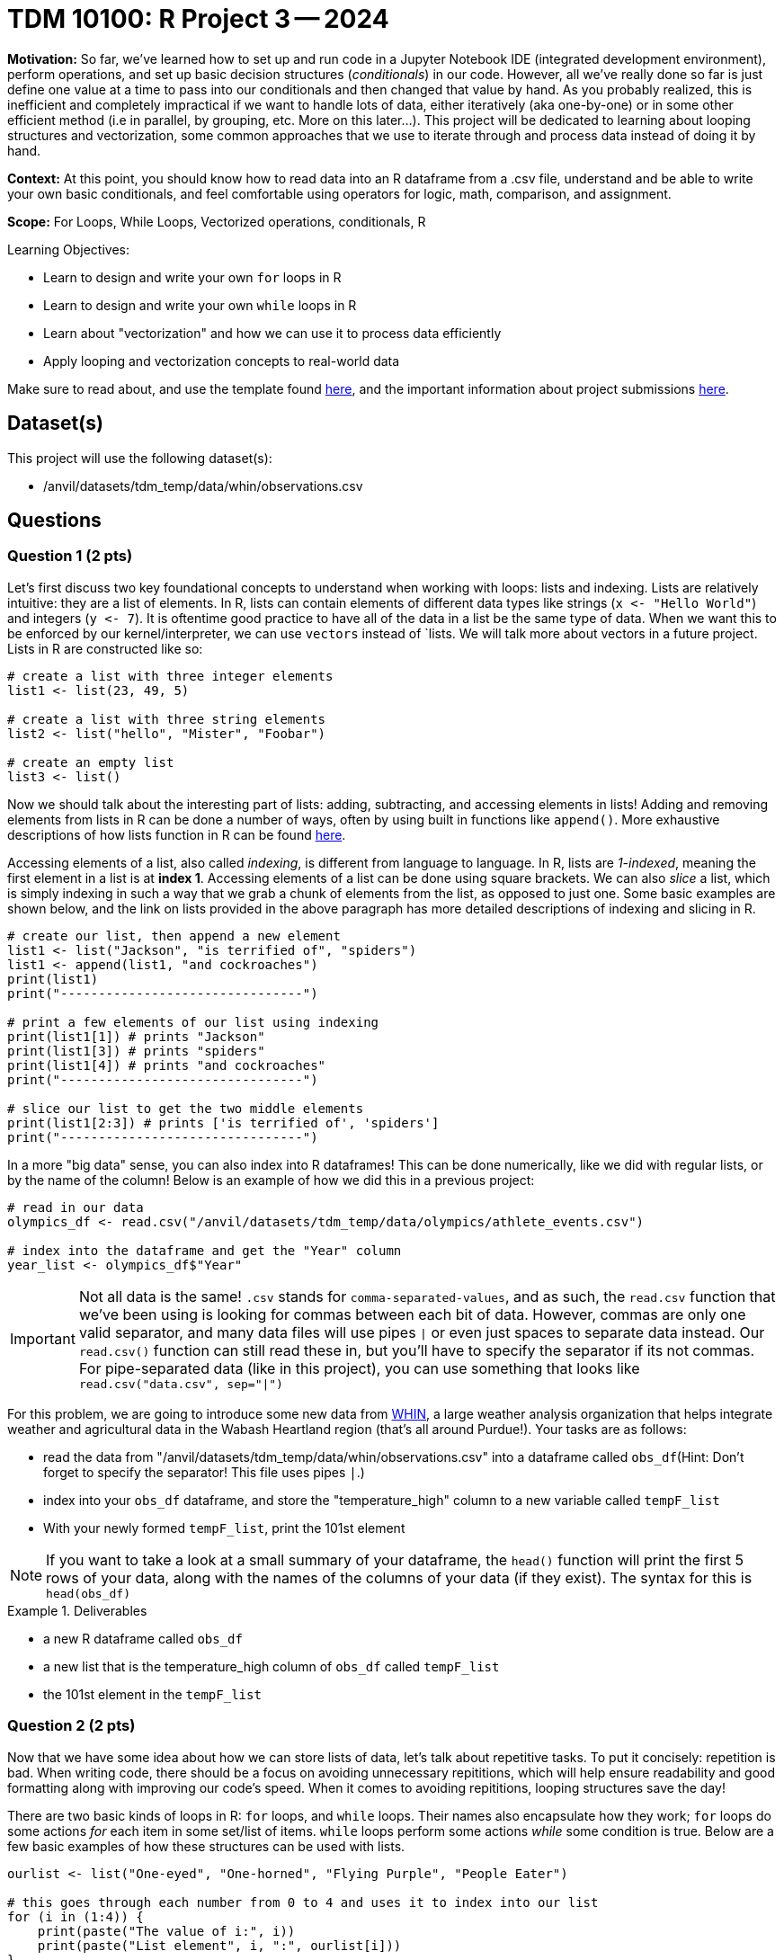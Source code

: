 = TDM 10100: R Project 3 -- 2024

**Motivation:** So far, we've learned how to set up and run code in a Jupyter Notebook IDE (integrated development environment), perform operations, and set up basic decision structures (_conditionals_) in our code. However, all we've really done so far is just define one value at a time to pass into our conditionals and then changed that value by hand. As you probably realized, this is inefficient and completely impractical if we want to handle lots of data, either iteratively (aka one-by-one) or in some other efficient method (i.e in parallel, by grouping, etc. More on this later...). This project will be dedicated to learning about looping structures and vectorization, some common approaches that we use to iterate through and process data instead of doing it by hand.

**Context:** At this point, you should know how to read data into an R dataframe from a .csv file, understand and be able to write your own basic conditionals, and feel comfortable using operators for logic, math, comparison, and assignment.

**Scope:** For Loops, While Loops, Vectorized operations, conditionals, R 

.Learning Objectives:
****
- Learn to design and write your own `for` loops in R
- Learn to design and write your own `while` loops in R
- Learn about "vectorization" and how we can use it to process data efficiently
- Apply looping and vectorization concepts to real-world data
****

Make sure to read about, and use the template found xref:templates.adoc[here], and the important information about project submissions xref:submissions.adoc[here].

== Dataset(s)

This project will use the following dataset(s):

- /anvil/datasets/tdm_temp/data/whin/observations.csv

== Questions

=== Question 1 (2 pts)

Let's first discuss two key foundational concepts to understand when working with loops: lists and indexing. Lists are relatively intuitive: they are a list of elements. In R, lists can contain elements of different data types like strings (`x \<- "Hello World"`) and integers (`y \<- 7`). It is oftentime good practice to have all of the data in a list be the same type of data. When we want this to be enforced by our kernel/interpreter, we can use `vectors` instead of `lists. We will talk more about vectors in a future project. Lists in R are constructed like so:

[source, r]
----
# create a list with three integer elements
list1 <- list(23, 49, 5)

# create a list with three string elements
list2 <- list("hello", "Mister", "Foobar")

# create an empty list
list3 <- list()
----

Now we should talk about the interesting part of lists: adding, subtracting, and accessing elements in lists! Adding and removing elements from lists in R can be done a number of ways, often by using built in functions like `append()`. More exhaustive descriptions of how lists function in R can be found https://www.w3schools.com/r/r_lists.asp[here].

Accessing elements of a list, also called _indexing_, is different from language to language. In R, lists are _1-indexed_, meaning the first element in a list is at **index 1**. Accessing elements of a list can be done using square brackets. We can also _slice_ a list, which is simply indexing in such a way that we grab a chunk of elements from the list, as opposed to just one. Some basic examples are shown below, and the link on lists provided in the above paragraph has more detailed descriptions of indexing and slicing in R.

[source, r]
----
# create our list, then append a new element
list1 <- list("Jackson", "is terrified of", "spiders")
list1 <- append(list1, "and cockroaches")
print(list1)
print("--------------------------------")

# print a few elements of our list using indexing
print(list1[1]) # prints "Jackson"
print(list1[3]) # prints "spiders"
print(list1[4]) # prints "and cockroaches"
print("--------------------------------")

# slice our list to get the two middle elements
print(list1[2:3]) # prints ['is terrified of', 'spiders']
print("--------------------------------")
----

In a more "big data" sense, you can also index into R dataframes! This can be done numerically, like we did with regular lists, or by the name of the column! Below is an example of how we did this in a previous project:

[source, r]
----
# read in our data
olympics_df <- read.csv("/anvil/datasets/tdm_temp/data/olympics/athlete_events.csv")
    
# index into the dataframe and get the "Year" column
year_list <- olympics_df$"Year"
----

[IMPORTANT]
====
Not all data is the same! `.csv` stands for `comma-separated-values`, and as such, the `read.csv` function that we've been using is looking for commas between each bit of data. However, commas are only one valid separator, and many data files will use pipes `|` or even just spaces to separate data instead. Our `read.csv()` function can still read these in, but you'll have to specify the separator if its not commas. For pipe-separated data (like in this project), you can use something that looks like `read.csv("data.csv", sep="|")`
====

For this problem, we are going to introduce some new data from https://data.whin.org/[WHIN], a large weather analysis organization that helps integrate weather and agricultural data in the Wabash Heartland region (that's all around Purdue!). Your tasks are as follows:

- read the data from "/anvil/datasets/tdm_temp/data/whin/observations.csv" into a dataframe called `obs_df`(Hint: Don't forget to specify the separator! This file uses pipes `|`.)
- index into your `obs_df` dataframe, and store the "temperature_high" column to a new variable called `tempF_list`
- With your newly formed `tempF_list`, print the 101st element

[NOTE]
====
If you want to take a look at a small summary of your dataframe, the `head()` function will print the first 5 rows of your data, along with the names of the columns of your data (if they exist). The syntax for this is `head(obs_df)`
====

.Deliverables
====
- a new R dataframe called `obs_df`
- a new list that is the temperature_high column of `obs_df` called `tempF_list`
- the 101st element in the `tempF_list`
====

=== Question 2 (2 pts)

Now that we have some idea about how we can store lists of data, let's talk about repetitive tasks. To put it concisely: repetition is bad. When writing code, there should be a focus on avoiding unnecessary repititions, which will help ensure readability and good formatting along with improving our code's speed. When it comes to avoiding repititions, looping structures save the day!

There are two basic kinds of loops in R: `for` loops, and `while` loops. Their names also encapsulate how they work; `for` loops do some actions _for_ each item in some set/list of items. `while` loops perform some actions _while_ some condition is true. Below are a few basic examples of how these structures can be used with lists.

[source, r]
----
ourlist <- list("One-eyed", "One-horned", "Flying Purple", "People Eater")

# this goes through each number from 0 to 4 and uses it to index into our list
for (i in (1:4)) {
    print(paste("The value of i:", i))
    print(paste("List element", i, ":", ourlist[i]))
}
    
# we can also iterate directly through a list in R, like this
for (j in ourlist) {
    print(j)
}

# if we introduce a counter variable, we can do the same thing with a while loop!
counter <- 0
while (counter < length(ourlist)) { # length(ourlist) gives us the length of ourlist
    print(paste("The value of counter:", counter))
    print(paste("List element", counter, ":", ourlist[counter]))
    counter <- counter + 1 # if you don't update counter, the loop runs forever!
}    
----

While `for` and `while` loops can often be used to perform the same tasks, one of them will often present a more intuitive approach to completing a task that is worth thinking about before diving straight into the problem.

Here are a few basic tasks to complete for this problem to get you more familiar with looping:

- Construct a list of length 10. Call it `mylist`. The elements can be anything you want.
- Using a `for` loop, change all of the even-index elements of the list to be the string "foo" (You can consider `0` to be even)
- Using a `while` loop, change all of the odd-index elements of the list to be the string "bar"
- Using a `for` loop, change all of the elements whose index are divisible by 3 to be "buzz" (Hint: Use `enumerate()`!)
- print the final list `mylist` after making all of the above changes

[NOTE]
====
Your final list should be `['bar', 'foo', 'buzz', 'foo', 'bar', 'buzz', 'bar', 'foo', buzz', 'foo']`
====

.Deliverables
====
- a list, `mylist`, of length 10, where each element is either foo, bar, or buzz based on the above instructions
- the final list `mylist` after making `foobarbuzz` changes
====

=== Question 3 (2 pts)

Let's bring the looping we just learned to the real-world data we read into our `obs_df` dataframe from Question 1! In this problem, we're going to use looping to perform two tasks. One of these tasks is better suited for a `while` loop, and the other is better suited for a `for` loop. You can get full credit no matter which loop you use for which task. Just ensure that you use each loop only once, and that you complete the tasks' deliverables. 

. If you're an in-state student, you likely didn't have any problem with the temperatures we looked at earlier. However, for most of the rest of the world, it certainly would be a concern to see a number like `63` on their thermometer! For this task, we want you to take the list you created in question 1, `tempF_list`, convert the first 100 values to celsius, and store them to a new list called `tempC_list`. (Conversion from Fahrenheit to Celsius is simply `Cels = (Fahr - 32) * 5/9`) 

. With our newly created `tempC_list`, we now have a list of temperatures around the Wabash heartland that are in a more accessible form. However, we want to do more than just unit conversion with this data! For this task, print a count of how many times in `tempC_list` the temperatures are higher than 24 degrees Celsius in the first 10,000 elements in the list. Also print what percentage of those elements are greater than 24 degrees Celsius (Hint: % = (count / total) * 100)

[NOTE]
====
Appending to a list using the `append` function can actually be pretty slow, and there are some vastly better ways of performing these tasks in R than using loops. We'll cover those in the next two questions, but if your code is taking a long time to run, try adding new values to `tempC_list` by just using `tempC_list[i] \<- tempF_list[i] + conversion stuff` instead of `append()`.
====


.Deliverables
====
- The `tempF_list` from Question 1 converted to Celsius
- The number of temperatures in `tempC_list` greater than or equal to 24 degrees Celsius
- The percentage of `tempC_list` greater than or equal to 24 degrees celsius
====

=== Question 4 (2 pts)

Fantastic! We learned what loops were, used them on a few small lists of our own creation, and then successfully applied them to real-world data in order to complete practical tasks! At this point, you're probably thinking "Wow! Lists are super useful! I'm so glad I learned all there is to know and I never have to learning anything else again!"

...But what if I told you there was an even better way to work with lists? Introducing: vectorization. When we want to perform common actions to every element in a list, array, dataframe, or similar, R presents us with easy ways to do that action, in parallel, to all the items in our list. This is not only a lot easier to read than a loop (it takes about 1 line of vectorized code to do the same task as the 3-4 lines of looping we wrote earlier), its also a lot more efficient, as there are some neat tricks going on behind the scenes to speed things up.

In the same vein of thinking, we can also slice our lists/arrays/dataframes based on conditions. This also ends up being a lot more readable and efficient than looping, and is only a slight extension to the idea of slicing we covered earlier in this project.

Below are some examples that are relevant to the tasks you'll be working on during this problem.

[source, r]
----
# read in the data
obs_df <- read.csv("/anvil/datasets/tdm_temp/data/whin/observations.csv", sep="|")

# use vectorized operations to create a new column in our
# dataframe with temperatures converted to the rankine scale
obs_df$"temperature_Rankine_high" <- obs_df$"temperature_high" + 459.67

# use vectorized operations to create a list as a subset of the temperature_high column
temperature_under75_high <- obs_df$"temperature_high"[obs_df$"temperature_high" < 75]

# print the first few entries in our new column
print(head(obs_df$"temperature_Rankine_high", 3))
print(head(temperature_under75_high, 3))
----

For this problem, create a new column in your dataframe called `myaverage_temp`. This column should be the sum of the `temperature_high` and `temperature_low` divided by 2.

[NOTE]
====
If you run `head(obs_df$myaverage_temp)`, the first six elements in the column should be 70.5, 69.5, 76.5, 76, and 76, 75.5.
====

.Deliverables
====
- a new column, `myaverage_temp`, that is the average of the `temperature_high` and `temperature_low` columns
====

=== Question 5 (2 pts)

Let's finish up this project by taking the loops we wrote in Question 3 and rewriting them as one-line vectorized operations. Let's briefly rehash the loops we need to vectorize for this problem.

. Write a one-line vectorized operation that creates a new column in our dataframe, `temperature_high_celsius`, that is the `temperature_high` column with its values converted from Fahrenheit to Celsius.
. Write a one-line vectorized operation that creates a new list, `my_hightemps`, with all of the values from the `temperature_high_celsius` that are greater than or equal to 24 degrees celsius
. Print the head of your new column and list (hint: this is demonstrated in the previous question)

The example code provided in the previous problem is quite similar to what you're being asked to do in this problem, so feel free to use it as a starting point!

.Deliverables
====
- The `temperature_high_celsius` column as described above
- The `my_hightemps` list as described above
- The heads of each column/list
====

== Submitting your Work

Whew! That project was tough! Looping, indexing, and vectorization are extremely important and powerful concepts, and its no small feat that you made it through this project! If you still feel that it would be tough for you to write a loop or vectorized operation from scratch, consider going back and slightly modifying questions, coming up with your own problems and solutions as practice.

Next week we will slow down a bit and talk about _semantic structure_, the art of writing and commenting your code so it is beautiful, readable, and easy to understand. If these last couple projects have been a bit intense, this next one should be a welcome relief. As always, attend seminar, post to Piazza, and otherwise come to some office hours and get any and all the help you need! I hope that you are enjoying the class so far, and I look forward to continuing to learn with you all next week.

.Items to submit
====
- firstname_lastname_project3.ipynb
====

[WARNING]
====
You _must_ double check your `.ipynb` after submitting it in gradescope. A _very_ common mistake is to assume that your `.ipynb` file has been rendered properly and contains your code, markdown, and code output even though it may not. **Please** take the time to double check your work. See https://the-examples-book.com/projects/current-projects/submissions[here] for instructions on how to double check this.

You **will not** receive full credit if your `.ipynb` file does not contain all of the information you expect it to, or if it does not render properly in Gradescope. Please ask a TA if you need help with this.
====